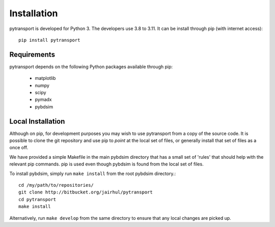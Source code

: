 ============
Installation
============


pytransport is developed for Python 3. The developers use 3.8 to 3.11. It can
be install through pip (with internet access): ::

  pip install pytransport


Requirements
------------

pytransport depends on the following Python packages available through pip:

 * matplotlib
 * numpy
 * scipy
 * pymadx
 * pybdsim


Local Installation
------------------

Although on pip, for development purposes you may wish to use pytransport from a
copy of the source code. It is possible to clone the git repository and use
pip to `point` at the local set of files, or generally install that set of
files as a once off.

We have provided a simple Makefile in the main pybdsim directory that has
a small set of 'rules' that should help with the relevant pip commands. pip
is used even though pybdsim is found from the local set of files.

To install pybdsim, simply run ``make install`` from the root pybdsim
directory.::

  cd /my/path/to/repositories/
  git clone http://bitbucket.org/jairhul/pytransport
  cd pytransport
  make install

Alternatively, run ``make develop`` from the same directory to ensure
that any local changes are picked up.
